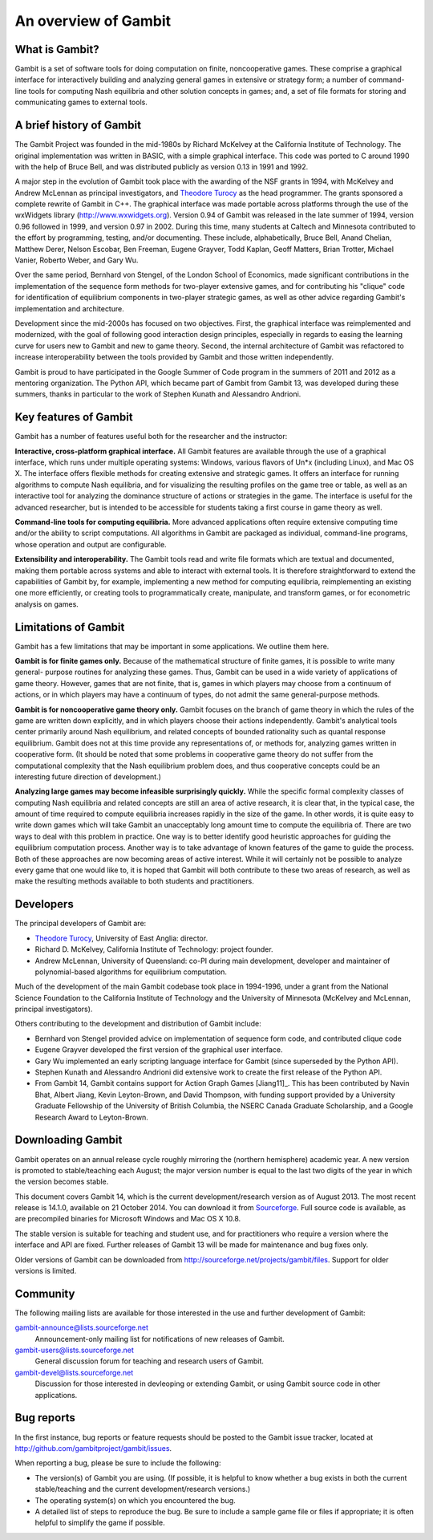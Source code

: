 An overview of Gambit
=====================

What is Gambit?
---------------

Gambit is a set of software tools for doing computation on finite,
noncooperative games. These comprise a graphical interface for
interactively building and analyzing general games in extensive or
strategy form; a number of command-line tools for computing Nash
equilibria and other solution concepts in games; and, a set of file
formats for storing and communicating games to external tools.

A brief history of Gambit
-------------------------

The Gambit Project was founded in the mid-1980s by Richard McKelvey at
the California Institute of Technology. The original implementation
was written in BASIC, with a simple graphical interface. This code was
ported to C around 1990 with the help of Bruce Bell, and was
distributed publicly as version 0.13 in 1991 and 1992.

A major step in the evolution of Gambit took place with the awarding
of the NSF grants in 1994, with McKelvey and Andrew McLennan as
principal investigators, and `Theodore Turocy <http://www.gambit-project.org/turocy>`__ as the head programmer.
The grants sponsored a complete rewrite of Gambit in C++. The
graphical interface was made portable across platforms through the use
of the wxWidgets library (`http://www.wxwidgets.org
<http://www.wxwidgets.org>`__). Version 0.94 of Gambit was released in
the late summer of 1994, version 0.96 followed in 1999, and version
0.97 in 2002. During this time, many students at Caltech and Minnesota
contributed to the effort by programming, testing, and/or documenting.
These include, alphabetically, Bruce Bell, Anand Chelian, Matthew
Derer, Nelson Escobar, Ben Freeman, Eugene Grayver, Todd Kaplan, Geoff
Matters, Brian Trotter, Michael Vanier, Roberto Weber, and Gary Wu.

Over the same period, Bernhard von Stengel, of the London School of
Economics, made significant contributions in the implementation of the
sequence form methods for two-player extensive games, and for
contributing his "clique" code for identification of equilibrium
components in two-player strategic games, as well as other advice
regarding Gambit's implementation and architecture.

Development since the mid-2000s has focused on two objectives. First,
the graphical interface was reimplemented and modernized, with the
goal of following good interaction design principles, especially in
regards to easing the learning curve for users new to Gambit and new
to game theory.  Second, the internal architecture of Gambit was
refactored to increase interoperability between the tools provided by
Gambit and those written independently. 

Gambit is proud to have participated in the Google Summer of Code
program in the summers of 2011 and 2012 as a mentoring organization.
The Python API, which became part of Gambit from Gambit 13, was
developed during these summers, thanks in particular to the work 
of Stephen Kunath and Alessandro Andrioni.


Key features of Gambit
----------------------

Gambit has a number of features useful both for the researcher and the
instructor:

**Interactive, cross-platform graphical interface.** All Gambit
features are available through the use of a graphical interface, which
runs under multiple operating systems: Windows, various flavors of
Un*x (including Linux), and Mac OS X. The interface offers flexible
methods for creating extensive and strategic games. It offers an
interface for running algorithms to compute Nash equilibria, and for
visualizing the resulting profiles on the game tree or table, as well
as an interactive tool for analyzing the dominance structure of
actions or strategies in the game. The interface is useful for the
advanced researcher, but is intended to be accessible for students
taking a first course in game theory as well.

**Command-line tools for computing equilibria.** More advanced
applications often require extensive computing time and/or the ability
to script computations. All algorithms in Gambit are packaged as
individual, command-line programs, whose operation and output are
configurable.

**Extensibility and interoperability.** The Gambit tools read and
write file formats which are textual and documented, making them
portable across systems and able to interact with external tools. It
is therefore straightforward to extend the capabilities of Gambit by,
for example, implementing a new method for computing equilibria,
reimplementing an existing one more efficiently, or creating tools to
programmatically create, manipulate, and transform games, or for
econometric analysis on games.


Limitations of Gambit
---------------------

Gambit has a few limitations that may be important in some
applications. We outline them here.

**Gambit is for finite games only.** Because of the mathematical
structure of finite games, it is possible to write many general-
purpose routines for analyzing these games. Thus, Gambit can be used
in a wide variety of applications of game theory. However, games that
are not finite, that is, games in which players may choose from a
continuum of actions, or in which players may have a continuum of
types, do not admit the same general-purpose methods.

**Gambit is for noncooperative game theory only.** Gambit focuses on
the branch of game theory in which the rules of the game are written
down explicitly, and in which players choose their actions
independently. Gambit's analytical tools center primarily around Nash
equilibrium, and related concepts of bounded rationality such as
quantal response equilibrium. Gambit does not at this time provide any
representations of, or methods for, analyzing games written in
cooperative form. (It should be noted that some problems in
cooperative game theory do not suffer from the computational
complexity that the Nash equilibrium problem does, and thus
cooperative concepts could be an interesting future direction of
development.)

**Analyzing large games may become infeasible surprisingly quickly.**
While the specific formal complexity classes of computing Nash
equilibria and related concepts are still an area of active research,
it is clear that, in the typical case, the amount of time required to
compute equilibria increases rapidly in the size of the game. In other
words, it is quite easy to write down games which will take Gambit an
unacceptably long amount time to compute the equilibria of. There are
two ways to deal with this problem in practice. One way is to better
identify good heuristic approaches for guiding the equilibrium
computation process. Another way is to take advantage of known
features of the game to guide the process. Both of these approaches
are now becoming areas of active interest. While it will certainly not
be possible to analyze every game that one would like to, it is hoped
that Gambit will both contribute to these two areas of research, as
well as make the resulting methods available to both students and
practitioners.

Developers
----------

The principal developers of Gambit are:

* `Theodore Turocy <http://www.gambit-project.org/turocy>`__, 
  University of East Anglia: director.

* Richard D. McKelvey, California Institute of Technology: 
  project founder.

* Andrew McLennan, University of Queensland: co-PI during main 
  development, developer and maintainer of polynomial-based algorithms
  for equilibrium computation.

Much of the development of the main Gambit codebase took place in
1994-1996, under a grant from the National Science Foundation to the 
California Institute of Technology and the University of Minnesota 
(McKelvey and McLennan, principal investigators).

Others contributing to the development and distribution of Gambit
include:

* Bernhard von Stengel provided advice on implementation of 
  sequence form code, and contributed clique code

* Eugene Grayver developed the first version of the 
  graphical user interface.

* Gary Wu implemented an early scripting language interface for
  Gambit (since superseded by the Python API).

* Stephen Kunath and Alessandro Andrioni did extensive work to create
  the first release of the Python API.

* From Gambit 14, Gambit contains support for Action Graph Games
  [Jiang11]_.  This has been contributed by Navin Bhat, Albert Jiang,
  Kevin Leyton-Brown, and David Thompson, with funding support
  provided by a University Graduate Fellowship of the University
  of British Columbia, the NSERC Canada Graduate Scholarship, and a 
  Google Research Award to Leyton-Brown.

.. _section-downloading:

Downloading Gambit
------------------

Gambit operates on an annual release cycle roughly mirroring the
(northern hemisphere) academic year.  A new version is promoted to
stable/teaching each August; the major version number is equal to the
last two digits of the year in which the version becomes stable.

This document covers Gambit 14, which is the current development/research
version as of August 2013.  The most recent release is 14.1.0, 
available on 21 October 2014.
You can download it from
`Sourceforge
<http://sourceforge.net/projects/gambit/files/gambit14/14.1.0>`_.
Full source code is available, as are precompiled binaries for
Microsoft Windows and Mac OS X 10.8.

The stable version is suitable for teaching and student use, and for
practitioners who require a version where the interface and API are
fixed. Further releases of Gambit 13 will be made for maintenance and
bug fixes only.

Older versions of Gambit can be downloaded from
`http://sourceforge.net/projects/gambit/files
<http://sourceforge.net/projects/gambit/files>`_.  Support for older
versions is limited.



Community
---------

The following mailing lists are available for those interested in the
use and further development of Gambit:

`gambit-announce@lists.sourceforge.net <http://lists.sourceforge.net/lists/listinfo/gambit-announce>`_
  Announcement-only mailing list for notifications of new releases of
  Gambit.

`gambit-users@lists.sourceforge.net <http://lists.sourceforge.net/lists/listinfo/gambit-users>`_
  General discussion forum for teaching and research users of Gambit.

`gambit-devel@lists.sourceforge.net <http://lists.sourceforge.net/lists/listinfo/gambit-devel>`_
  Discussion for those interested in devleoping or extending Gambit, 
  or using Gambit source code in other applications.

Bug reports
-----------

In the first instance, bug reports or feature requests should be
posted to the Gambit issue tracker, located at
`<http://github.com/gambitproject/gambit/issues>`_.

When reporting a bug, please be sure to include the following:

* The version(s) of Gambit you are using.  (If possible, it is helpful
  to know whether a bug exists in both the current stable/teaching and
  the current development/research versions.)
* The operating system(s) on which you encountered the bug.
* A detailed list of steps to reproduce the bug.  Be sure to include a
  sample game file or files if appropriate; it is often helpful to
  simplify the game if possible.


